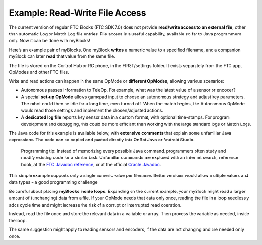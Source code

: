 Example: Read-Write File Access
===============================

The current version of regular FTC Blocks (FTC SDK 7.0) does not provide
**read/write access to an external file**, other than automatic Log or
Match Log file entries. File access is a useful capability, available so
far to Java programmers only. Now it can be done with myBlocks!

Here’s an example pair of myBlocks. One myBlock **writes** a numeric
value to a specified filename, and a companion myBlock can later
**read** that value from the same file.

.. image:: images/a0550-file-access-Blocks.png

The file is stored on the Control Hub or RC phone, in the FIRST/settings
folder. It exists separately from the FTC app, OpModes and other FTC
files.

Write and read actions can happen in the same OpMode or **different
OpModes**, allowing various scenarios:

-  Autonomous passes information to TeleOp. For example, what was the
   latest value of a sensor or encoder?

-  A special **set-up OpMode** allows gamepad input to choose an
   autonomous strategy and adjust key parameters. The robot could then
   be idle for a long time, even turned off. When the match begins, the
   Autonomous OpMode would read those settings and implement the
   chosen/adjusted actions.

-  A **dedicated log file** reports key sensor data in a custom format,
   with optional time-stamps. For program development and debugging,
   this could be more efficient than working with the large standard
   logs or Match Logs.

The Java code for this example is available
below, with **extensive comments** that explain some unfamiliar Java
expressions. The code can be copied and pasted directly into OnBot Java
or Android Studio.

   Programming tip: Instead of memorizing every possible Java command,
   programmers often study and modify existing code for a similar task.
   Unfamiliar commands are explored with an internet search, reference
   book, at the `FTC Javadoc
   reference <https://javadoc.io/doc/org.firstinspires.ftc>`__, or at
   the official `Oracle
   Javadoc <https://docs.oracle.com/javase/7/docs/api/>`__.

This simple example supports only a single numeric value per filename.
Better versions would allow multiple values and data types – a good
programming challenge!

Be careful about placing **myBlocks inside loops**. Expanding on the
current example, your myBlock might read a larger amount of (unchanging)
data from a file. If your OpMode needs that data only once, reading the
file in a loop needlessly adds cycle time and might increase the risk of
a corrupt or interrupted read operation.

.. image:: images/a0570-do-not-read-in-loop-Blocks.png

Instead, read the file once and store the relevant data in a variable or
array. Then process the variable as needed, inside the loop.

.. image:: images/a0560-read-once-Blocks.png

The same suggestion might apply to reading sensors and encoders, if the
data are not changing and are needed only once.

.. dropdown:: Example Code

   :download:`SampleMyBlocks_v05.java <opmodes/SampleMyBlocks_v05.java>`

   .. literalinclude:: opmodes/SampleMyBlocks_v05.java
      :language: java